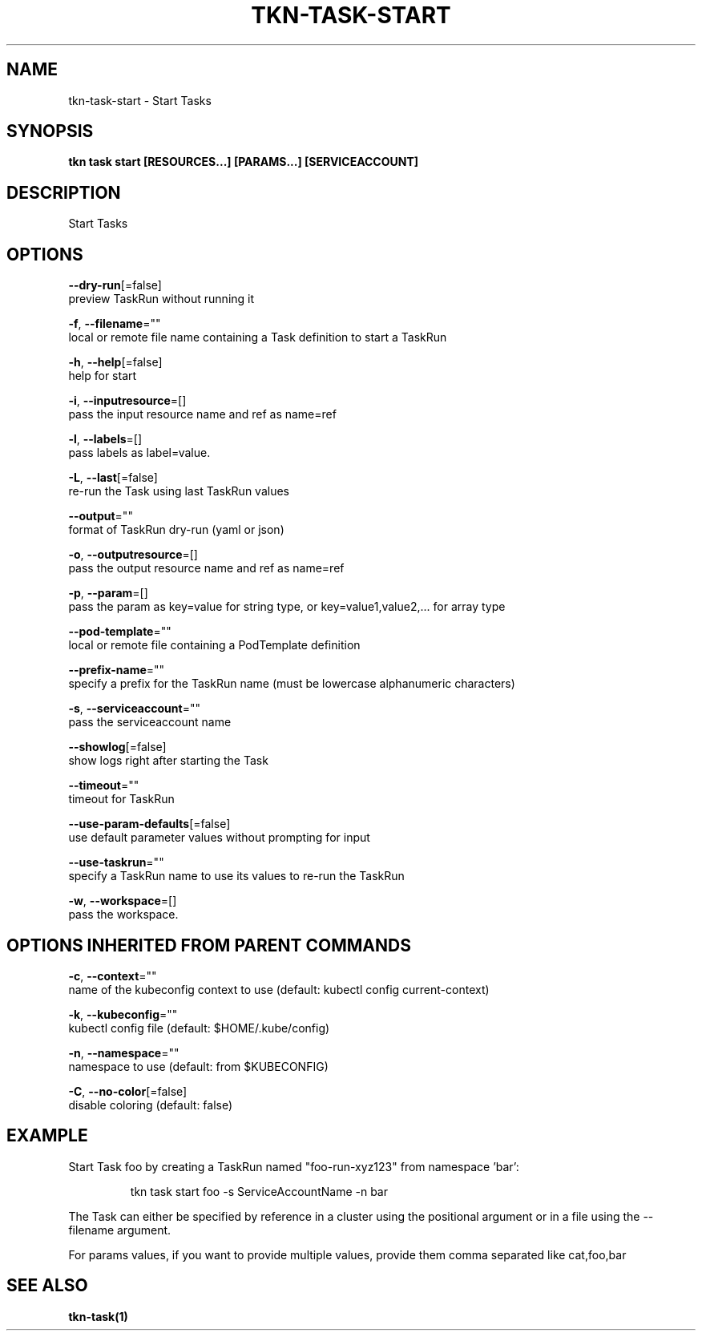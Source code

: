 .TH "TKN\-TASK\-START" "1" "" "Auto generated by spf13/cobra" "" 
.nh
.ad l


.SH NAME
.PP
tkn\-task\-start \- Start Tasks


.SH SYNOPSIS
.PP
\fBtkn task start [RESOURCES...] [PARAMS...] [SERVICEACCOUNT]\fP


.SH DESCRIPTION
.PP
Start Tasks


.SH OPTIONS
.PP
\fB\-\-dry\-run\fP[=false]
    preview TaskRun without running it

.PP
\fB\-f\fP, \fB\-\-filename\fP=""
    local or remote file name containing a Task definition to start a TaskRun

.PP
\fB\-h\fP, \fB\-\-help\fP[=false]
    help for start

.PP
\fB\-i\fP, \fB\-\-inputresource\fP=[]
    pass the input resource name and ref as name=ref

.PP
\fB\-l\fP, \fB\-\-labels\fP=[]
    pass labels as label=value.

.PP
\fB\-L\fP, \fB\-\-last\fP[=false]
    re\-run the Task using last TaskRun values

.PP
\fB\-\-output\fP=""
    format of TaskRun dry\-run (yaml or json)

.PP
\fB\-o\fP, \fB\-\-outputresource\fP=[]
    pass the output resource name and ref as name=ref

.PP
\fB\-p\fP, \fB\-\-param\fP=[]
    pass the param as key=value for string type, or key=value1,value2,... for array type

.PP
\fB\-\-pod\-template\fP=""
    local or remote file containing a PodTemplate definition

.PP
\fB\-\-prefix\-name\fP=""
    specify a prefix for the TaskRun name (must be lowercase alphanumeric characters)

.PP
\fB\-s\fP, \fB\-\-serviceaccount\fP=""
    pass the serviceaccount name

.PP
\fB\-\-showlog\fP[=false]
    show logs right after starting the Task

.PP
\fB\-\-timeout\fP=""
    timeout for TaskRun

.PP
\fB\-\-use\-param\-defaults\fP[=false]
    use default parameter values without prompting for input

.PP
\fB\-\-use\-taskrun\fP=""
    specify a TaskRun name to use its values to re\-run the TaskRun

.PP
\fB\-w\fP, \fB\-\-workspace\fP=[]
    pass the workspace.


.SH OPTIONS INHERITED FROM PARENT COMMANDS
.PP
\fB\-c\fP, \fB\-\-context\fP=""
    name of the kubeconfig context to use (default: kubectl config current\-context)

.PP
\fB\-k\fP, \fB\-\-kubeconfig\fP=""
    kubectl config file (default: $HOME/.kube/config)

.PP
\fB\-n\fP, \fB\-\-namespace\fP=""
    namespace to use (default: from $KUBECONFIG)

.PP
\fB\-C\fP, \fB\-\-no\-color\fP[=false]
    disable coloring (default: false)


.SH EXAMPLE
.PP
Start Task foo by creating a TaskRun named "foo\-run\-xyz123" from namespace 'bar':

.PP
.RS

.nf
tkn task start foo \-s ServiceAccountName \-n bar

.fi
.RE

.PP
The Task can either be specified by reference in a cluster using the positional argument
or in a file using the \-\-filename argument.

.PP
For params values, if you want to provide multiple values, provide them comma separated
like cat,foo,bar


.SH SEE ALSO
.PP
\fBtkn\-task(1)\fP
